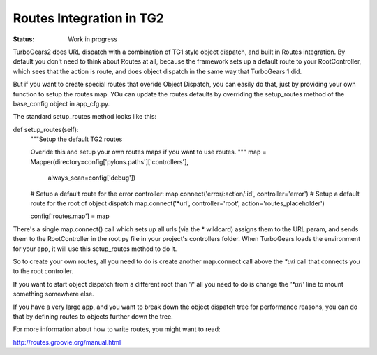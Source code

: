 

Routes Integration in TG2
==========================

:Status: Work in progress

.. contents:: Table of Contents
    :depth: 2

TurboGears2 does URL dispatch with a combination of TG1 style object dispatch, 
and built in Routes integration.  By default you don't need to think about 
Routes at all, because the framework sets up a default route to your 
RootController, which sees that the action is route, and does object 
dispatch in the same way that TurboGears 1 did.  

But if you want to create special routes that overide Object Dispatch, 
you can easily do that, just by providing your own function to setup the 
routes map. YOu can update the routes defaults by overriding the setup_routes
method of the base_config object in app_cfg.py.  

The standard setup_routes method looks like this::

def setup_routes(self):
    """Setup the default TG2 routes
    
    Overide this and setup your own routes maps if you want to use routes.
    """
    map = Mapper(directory=config['pylons.paths']['controllers'],
                always_scan=config['debug'])

    # Setup a default route for the error controller:
    map.connect('error/:action/:id', controller='error')
    # Setup a default route for the root of object dispatch
    map.connect('*url', controller='root', action='routes_placeholder')
    
    config['routes.map'] = map
    

There's a single map.connect() call which sets up all urls (via the * 
wildcard) assigns them to the URL param, and sends them to the 
RootController in the root.py file in your project's controllers folder.
When TurboGears loads the environment for your app, it will use this 
setup_routes method to do it.   

So to create your own routes, all you need to do is create another map.connect
call above the `*url` call that connects you to the root controller. 

If you want to start object dispatch from a different root than '/' all you 
need to do is change the `'*url'` line to mount something somewhere else. 

If you have a very large app, and you want to break down the object dispatch 
tree for performance reasons, you can do that by defining routes to 
objects further down the tree. 

For more information about how to write routes, you might want to read:

http://routes.groovie.org/manual.html


